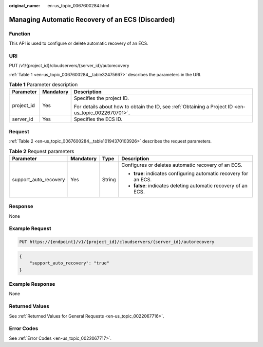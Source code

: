 :original_name: en-us_topic_0067600284.html

.. _en-us_topic_0067600284:

Managing Automatic Recovery of an ECS (Discarded)
=================================================

Function
--------

This API is used to configure or delete automatic recovery of an ECS.

URI
---

PUT /v1/{project_id}/cloudservers/{server_id}/autorecovery

:ref:`Table 1 <en-us_topic_0067600284__table32475667>` describes the parameters in the URI.

.. _en-us_topic_0067600284__table32475667:

.. table:: **Table 1** Parameter description

   +-----------------------+-----------------------+-----------------------------------------------------------------------------------------------------+
   | Parameter             | Mandatory             | Description                                                                                         |
   +=======================+=======================+=====================================================================================================+
   | project_id            | Yes                   | Specifies the project ID.                                                                           |
   |                       |                       |                                                                                                     |
   |                       |                       | For details about how to obtain the ID, see :ref:`Obtaining a Project ID <en-us_topic_0022670701>`. |
   +-----------------------+-----------------------+-----------------------------------------------------------------------------------------------------+
   | server_id             | Yes                   | Specifies the ECS ID.                                                                               |
   +-----------------------+-----------------------+-----------------------------------------------------------------------------------------------------+

Request
-------

:ref:`Table 2 <en-us_topic_0067600284__table10194370103926>` describes the request parameters.

.. _en-us_topic_0067600284__table10194370103926:

.. table:: **Table 2** Request parameters

   +-----------------------+-----------------+-----------------+-------------------------------------------------------------------+
   | Parameter             | Mandatory       | Type            | Description                                                       |
   +=======================+=================+=================+===================================================================+
   | support_auto_recovery | Yes             | String          | Configures or deletes automatic recovery of an ECS.               |
   |                       |                 |                 |                                                                   |
   |                       |                 |                 | -  **true**: indicates configuring automatic recovery for an ECS. |
   |                       |                 |                 | -  **false**: indicates deleting automatic recovery of an ECS.    |
   +-----------------------+-----------------+-----------------+-------------------------------------------------------------------+

Response
--------

None

Example Request
---------------

.. code-block:: text

   PUT https://{endpoint}/v1/{project_id}/cloudservers/{server_id}/autorecovery

.. code-block::

   {
       "support_auto_recovery": "true"
   }

Example Response
----------------

None

Returned Values
---------------

See :ref:`Returned Values for General Requests <en-us_topic_0022067716>`.

Error Codes
-----------

See :ref:`Error Codes <en-us_topic_0022067717>`.
